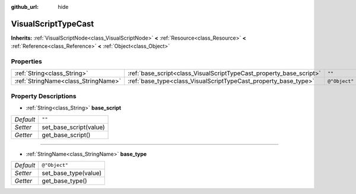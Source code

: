 :github_url: hide

.. Generated automatically by doc/tools/makerst.py in Godot's source tree.
.. DO NOT EDIT THIS FILE, but the VisualScriptTypeCast.xml source instead.
.. The source is found in doc/classes or modules/<name>/doc_classes.

.. _class_VisualScriptTypeCast:

VisualScriptTypeCast
====================

**Inherits:** :ref:`VisualScriptNode<class_VisualScriptNode>` **<** :ref:`Resource<class_Resource>` **<** :ref:`Reference<class_Reference>` **<** :ref:`Object<class_Object>`



Properties
----------

+-------------------------------------+---------------------------------------------------------------------+---------------+
| :ref:`String<class_String>`         | :ref:`base_script<class_VisualScriptTypeCast_property_base_script>` | ``""``        |
+-------------------------------------+---------------------------------------------------------------------+---------------+
| :ref:`StringName<class_StringName>` | :ref:`base_type<class_VisualScriptTypeCast_property_base_type>`     | ``@"Object"`` |
+-------------------------------------+---------------------------------------------------------------------+---------------+

Property Descriptions
---------------------

.. _class_VisualScriptTypeCast_property_base_script:

- :ref:`String<class_String>` **base_script**

+-----------+------------------------+
| *Default* | ``""``                 |
+-----------+------------------------+
| *Setter*  | set_base_script(value) |
+-----------+------------------------+
| *Getter*  | get_base_script()      |
+-----------+------------------------+

----

.. _class_VisualScriptTypeCast_property_base_type:

- :ref:`StringName<class_StringName>` **base_type**

+-----------+----------------------+
| *Default* | ``@"Object"``        |
+-----------+----------------------+
| *Setter*  | set_base_type(value) |
+-----------+----------------------+
| *Getter*  | get_base_type()      |
+-----------+----------------------+

